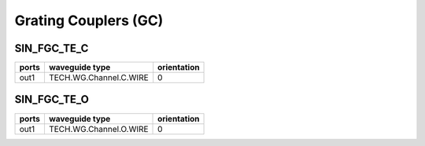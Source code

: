 Grating Couplers (GC)
#############################

SIN_FGC_TE_C
*****************
.. image:: ../images/SIN_FGC_TE_C.png

+-------+-----------------------------+-------------+
| ports |     waveguide type          | orientation |
+=======+=============================+=============+
| out1  | TECH.WG.Channel.C.WIRE      |       0     |
+-------+-----------------------------+-------------+



SIN_FGC_TE_O
*****************
.. image:: ../images/SIN_FGC_TE_O.png

+-------+-----------------------------+-------------+
| ports |     waveguide type          | orientation |
+=======+=============================+=============+
| out1  | TECH.WG.Channel.O.WIRE      |       0     |
+-------+-----------------------------+-------------+








